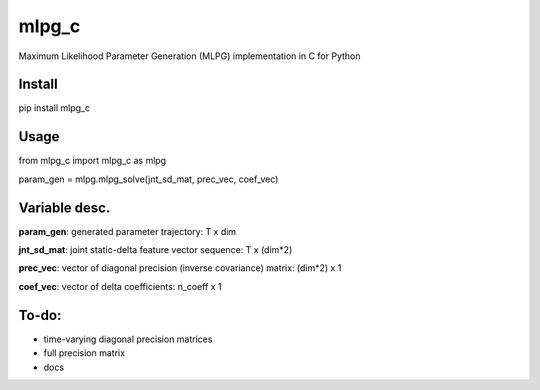 mlpg_c
====

Maximum Likelihood Parameter Generation (MLPG) implementation in C for Python

Install
----

pip install mlpg_c

Usage
----

from mlpg_c import mlpg_c as mlpg

param_gen = mlpg.mlpg_solve(jnt_sd_mat, prec_vec, coef_vec)

Variable desc.
----

**param_gen**: generated parameter trajectory: T x dim

**jnt_sd_mat**: joint static-delta feature vector sequence: T x (dim*2)

**prec_vec**: vector of diagonal precision (inverse covariance) matrix: (dim*2) x 1

**coef_vec**: vector of delta coefficients: n_coeff x 1

To-do:
----

- time-varying diagonal precision matrices
- full precision matrix
- docs
